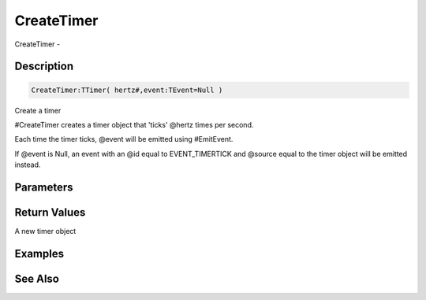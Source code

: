 .. _func_event_createtimer:

===========
CreateTimer
===========

CreateTimer - 

Description
===========

.. code-block:: blitzmax

    CreateTimer:TTimer( hertz#,event:TEvent=Null )

Create a timer

#CreateTimer creates a timer object that 'ticks' @hertz times per second.

Each time the timer ticks, @event will be emitted using #EmitEvent.

If @event is Null, an event with an @id equal to EVENT_TIMERTICK and
@source equal to the timer object will be emitted instead.

Parameters
==========

Return Values
=============

A new timer object

Examples
========

See Also
========



